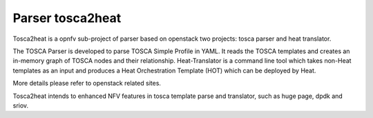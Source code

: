 .. This work is licensed under a Creative Commons Attribution 4.0 International License.
.. http://creativecommons.org/licenses/by/4.0

=================
Parser tosca2heat
=================

Tosca2heat is a opnfv sub-project of parser based on openstack two projects: tosca
parser and heat translator.

The TOSCA Parser is developed to parse TOSCA Simple Profile in YAML. It reads the
TOSCA templates and creates an in-memory graph of TOSCA nodes and their relationship.
Heat-Translator is a command line tool which takes non-Heat templates as an input
and produces a Heat Orchestration Template (HOT) which can be deployed by Heat.

More details please refer to openstack related sites.

Tosca2heat intends to enhanced NFV features in tosca template parse and translator,
such as huge page, dpdk and sriov.
